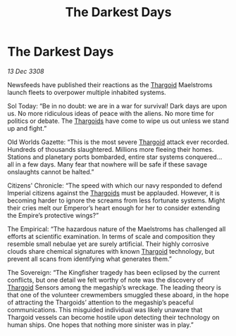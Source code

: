 :PROPERTIES:
:ID:       c2d9f6fa-e865-4ef0-b63f-1f02d4502db5
:END:
#+title: The Darkest Days
#+filetags: :galnet:

* The Darkest Days

/13 Dec 3308/

Newsfeeds have published their reactions as the [[id:09343513-2893-458e-a689-5865fdc32e0a][Thargoid]] Maelstroms launch fleets to overpower multiple inhabited systems. 

Sol Today: “Be in no doubt: we are in a war for survival! Dark days are upon us. No more ridiculous ideas of peace with the aliens. No more time for politics or debate. The [[id:09343513-2893-458e-a689-5865fdc32e0a][Thargoids]] have come to wipe us out unless we stand up and fight.” 

Old Worlds Gazette: “This is the most severe [[id:09343513-2893-458e-a689-5865fdc32e0a][Thargoid]] attack ever recorded. Hundreds of thousands slaughtered. Millions more fleeing their homes. Stations and planetary ports bombarded, entire star systems conquered… all in a few days. Many fear that nowhere will be safe if these savage onslaughts cannot be halted.” 

Citizens' Chronicle: “The speed with which our navy responded to defend Imperial citizens against the [[id:09343513-2893-458e-a689-5865fdc32e0a][Thargoids]] must be applauded. However, it is becoming harder to ignore the screams from less fortunate systems. Might their cries melt our Emperor’s heart enough for her to consider extending the Empire’s protective wings?” 

The Empirical: “The hazardous nature of the Maelstroms has challenged all efforts at scientific examination. In terms of scale and composition they resemble small nebulae yet are surely artificial. Their highly corrosive clouds share chemical signatures with known [[id:09343513-2893-458e-a689-5865fdc32e0a][Thargoid]] technology, but prevent all scans from identifying what generates them.” 

The Sovereign: “The Kingfisher tragedy has been eclipsed by the current conflicts, but one detail we felt worthy of note was the discovery of [[id:09343513-2893-458e-a689-5865fdc32e0a][Thargoid]] Sensors among the megaship’s wreckage. The leading theory is that one of the volunteer crewmembers smuggled these aboard, in the hope of attracting the Thargoids’ attention to the megaship’s peaceful communications. This misguided individual was likely unaware that Thargoid vessels can become hostile upon detecting their technology on human ships. One hopes that nothing more sinister was in play.”
